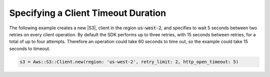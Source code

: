 .. Copyright 2010-2016 Amazon.com, Inc. or its affiliates. All Rights Reserved.

   This work is licensed under a Creative Commons Attribution-NonCommercial-ShareAlike 4.0
   International License (the "License"). You may not use this file except in compliance with the
   License. A copy of the License is located at http://creativecommons.org/licenses/by-nc-sa/4.0/.

   This file is distributed on an "AS IS" BASIS, WITHOUT WARRANTIES OR CONDITIONS OF ANY KIND,
   either express or implied. See the License for the specific language governing permissions and
   limitations under the License.

.. _aws-ruby-sdk-timeout-duration:

####################################
Specifying a Client Timeout Duration
####################################

The following example creates a new |S3|, client in the region :code:`us-west-2`, and specifies to
wait 5 seconds between two retries on every client operation. By default the SDK performs up to
three retries, with 15 seconds between retries, for a total of up to four attempts. Therefore an
operation could take 60 seconds to time out, so the example could take 15 seconds to timeout.

.. code-block:: ruby

    s3 = Aws::S3::Client.new(region: 'us-west-2', retry_limit: 2, http_open_timeout: 5)

